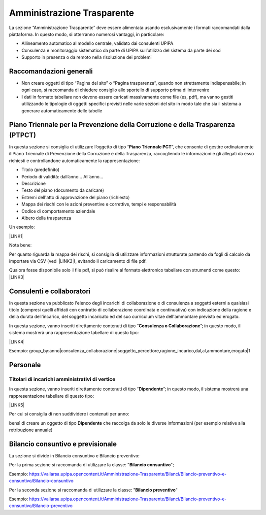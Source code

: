 
.. _h6c66692c2a6262374a25355850204a69:

Amministrazione Trasparente
***************************

La sezione “Amministrazione Trasparente” deve essere alimentata usando esclusivamente i formati raccomandati dalla piattaforma. In questo modo, si otterranno numerosi vantaggi, in particolare:

*  Allineamento automatico al modello centrale, validato dai consulenti UPIPA

* Consulenza e monitoraggio sistematico da parte di UPIPA sull’utilizzo del sistema da parte dei soci

* Supporto in presenza o da remoto nella risoluzione dei problemi

.. _h2c1d74277104e41780968148427e:




.. _h7fa245d1f4f3a2f1b473a669793f6c:

Raccomandazioni generali
========================

* Non creare oggetti di tipo “Pagina del sito” o “Pagina trasparenza”, quando non strettamente indispensabile; in ogni caso, si raccomanda di chiedere consiglio allo sportello di supporto prima di intervenire

* I dati in formato tabellare non devono essere caricati massivamente come file (es, pdf), ma vanno gestiti utilizzando le tipologie di oggetti specifici previsti nelle varie sezioni del sito in modo tale che sia il sistema a generare automaticamente delle tabelle

.. _h2c1d74277104e41780968148427e:




.. _h2c1d74277104e41780968148427e:




.. _h2c1d74277104e41780968148427e:




.. _h2c1d74277104e41780968148427e:




.. _h2c1d74277104e41780968148427e:




.. _h2c1d74277104e41780968148427e:




.. _h2c1d74277104e41780968148427e:




.. _h2c1d74277104e41780968148427e:




.. _h466166c48694f75472d553f6c25f51:

Piano Triennale per la Prevenzione della Corruzione e della Trasparenza (PTPCT)
===============================================================================

In questa sezione si consiglia di utilizzare l’oggetto di tipo “\ |STYLE0|\ ”, che consente di gestire ordinatamente il Piano Triennale di Prevenzione della Corruzione e della Trasparenza, raccogliendo le informazioni e gli allegati da esso richiesti e controllandone automaticamente la rappresentazione:

* Titolo (predefinito)

* Periodo di validità: dall’anno... All’anno…

* Descrizione

* Testo del piano (documento da caricare)

* Estremi dell'atto di approvazione del piano (richiesto)

* Mappa dei rischi con le azioni preventive e correttive, tempi e responsabilità

* Codice di comportamento aziendale

* Albero della trasparenza

Un esempio:

\ |LINK1|\  

Nota bene:

Per quanto riguarda la mappa dei rischi, si consiglia di utilizzare informazioni strutturate partendo da fogli di calcolo da importare via CSV (vedi \ |LINK2|\ ), evitando il caricamento di file pdf. 

Qualora fosse disponibile solo il file pdf, si può risalire al formato elettronico tabellare con strumenti come questo: \ |LINK3|\ 

.. _h417154247832772b6b70292364551ec:

Consulenti e collaboratori
==========================

In questa sezione va pubblicato l'elenco degli incarichi di collaborazione o di consulenza a soggetti esterni a qualsiasi titolo (compresi quelli affidati con contratto di collaborazione coordinata e continuativa) con indicazione della ragione e della durata dell'incarico, del soggetto incaricato ed del suo curriculum vitae dell'ammontare previsto ed erogato.

In questa sezione, vanno inseriti direttamente contenuti di tipo “\ |STYLE1|\ ”; in questo modo, il sistema mostrerà una rappresentazione tabellare di questo tipo:

\ |LINK4|\  

Esempio: group_by:anno|consulenza_collaborazione|soggetto_percettore,ragione_incarico,dal,al,ammontare,erogato|1

.. _h673991065182170554949531b9567b:

Personale
=========

.. _h7b637b41511487e565d522c2e32455e:

Titolari di incarichi amministrativi di vertice
-----------------------------------------------

In questa sezione, vanno inseriti direttamente contenuti di tipo “\ |STYLE2|\ ”; in questo modo, il sistema mostrerà una rappresentazione tabellare di questo tipo:

\ |LINK5|\  

Per cui si consiglia di non suddividere i contenuti per anno: \ |IMG1|\ 

bensì di creare un oggetto di tipo \ |STYLE3|\  che raccolga da solo le diverse informazioni (per esempio relative alla retribuzione annuale)



.. _h2c1d74277104e41780968148427e:




.. _h2c1d74277104e41780968148427e:




.. _h2d78b282527aa41f7e2a25b401:

Bilancio consuntivo e previsionale
==================================

La sezione si divide in Bilancio consuntivo e Bilancio preventivo:

Per la prima sezione si raccomanda di utilizzare la classe: "\ |STYLE4|\ ";

Esempio: https://vallarsa.upipa.opencontent.it/Amministrazione-Trasparente/Bilanci/Bilancio-preventivo-e-consuntivo/Bilancio-consuntivo

Per la seconda sezione si raccomanda di utilizzare la classe: "\ |STYLE5|\ "

Esempio: https://vallarsa.upipa.opencontent.it/Amministrazione-Trasparente/Bilanci/Bilancio-preventivo-e-consuntivo/Bilancio-preventivo


.. bottom of content


.. |STYLE0| replace:: **Piano Triennale PCT**

.. |STYLE1| replace:: **Consulenza o Collaborazione**

.. |STYLE2| replace:: **Dipendente**

.. |STYLE3| replace:: **Dipendente**

.. |STYLE4| replace:: **Bilancio consuntivo**

.. |STYLE5| replace:: **Bilancio preventivo**


.. |LINK1| raw:: html

    <a href="https://vallarsa.upipa.opencontent.it/Amministrazione-Trasparente/Disposizioni-generali/Piano-Triennale-per-la-Prevenzione-della-Corruzione-e-della-Trasparenza-PTPCT" target="_blank">https://vallarsa.upipa.opencontent.it/Amministrazione-Trasparente/Disposizioni-generali/Piano-Triennale-per-la-Prevenzione-della-Corruzione-e-della-Trasparenza-PTPCT</a>

.. |LINK2| raw:: html

    <a href="https://docs.google.com/document/d/1QMqG3bTPhLmwiSuzzakZZrWCzjS2nHBcc1yfBXVesZQ/edit#heading=h.wix8zc3h85jc" target="_blank">Caricamento di dati strutturati via CSV</a>

.. |LINK3| raw:: html

    <a href="https://smallpdf.com/it/pdf-in-excel" target="_blank">https://smallpdf.com/it/pdf-in-excel</a>

.. |LINK4| raw:: html

    <a href="https://vallarsa.upipa.opencontent.it/Amministrazione-Trasparente/Consulenti-e-collaboratori/" target="_blank">https://vallarsa.upipa.opencontent.it/Amministrazione-Trasparente/Consulenti-e-collaboratori/</a>

.. |LINK5| raw:: html

    <a href="https://vallarsa.upipa.opencontent.it/Amministrazione-Trasparente/Personale/Titolari-di-incarichi-amministrativi-di-vertice" target="_blank">https://vallarsa.upipa.opencontent.it/Amministrazione-Trasparente/Personale/Titolari-di-incarichi-amministrativi-di-vertice</a>


.. |IMG1| image:: static/4_1.png
   :height: 382 px
   :width: 422 px

